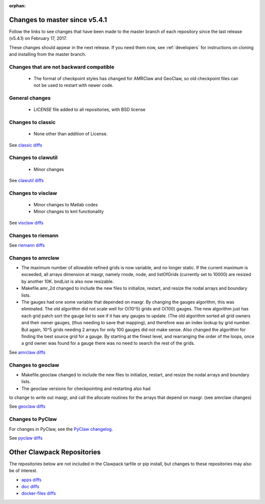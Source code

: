 :orphan:

.. _changes_to_master:

===============================
Changes to master since v5.4.1
===============================


Follow the links to see changes that have been made to the master branch of
each repository since the last release (v5.4.1) on February 17, 2017.

These changes should appear in the next release.  If you need them now,
see :ref:`developers` for instructions on cloning and installing from the
master branch. 

Changes that are not backward compatible
----------------------------------------

 - The format of checkpoint styles has changed for AMRClaw and GeoClaw, so old
   checkpoint files can not be used to restart with newer code.

General changes
---------------

 - `LICENSE` file added to all repositories, with BSD license

Changes to classic
------------------

 - None other than addition of License.

See `classic diffs
<https://github.com/clawpack/classic/compare/v5.4.1...master>`_

Changes to clawutil
-------------------

 - Minor changes

See `clawutil diffs
<https://github.com/clawpack/clawutil/compare/v5.4.1...master>`_

Changes to visclaw
------------------

 - Minor changes to Matlab codes 
 - Minor changes to kml functionality
 
See `visclaw diffs
<https://github.com/clawpack/visclaw/compare/v5.4.1...master>`_

Changes to riemann
------------------

See `riemann diffs
<https://github.com/clawpack/riemann/compare/v5.4.1...master>`_

Changes to amrclaw
------------------
- The maximum number of allowable refined grids is now
  variable, and no longer static. If the current maximum
  is exceeded, all arrays dimension at maxgr, namely
  rnode, node, and listOfGrids (currently set
  to 10000) are resized by another 10K.
  bndList is also now resizable.

- Makefile.amr_2d changed to include the new files to initialize,
  restart, and resize the nodal arrays and boundary lists.

- The gauges had one some variable that depended
  on maxgr. By changing the gauges algorithm, this was
  eliminated. The old algorithm did not scale well for
  O(10^5) grids and O(100) gauges. The new algorithm just
  has each grid patch sort the gauge list to see if it has any
  gauges to update. (The old algorithm sorted all grid owners and
  their owner gauges, (thus needing to save that mapping), and
  therefore was  an index lookup by grid number. But again, 10^5
  grids needing 2 arrays for only 100 gauges did not make sense.
  Also changed the algorithm for finding the best source grid for a
  gauge. By starting at the finest level, and rearranging the order
  of the loops, once a grid owner was found for a gauge there was no
  need to search the rest of the grids.

See `amrclaw diffs
<https://github.com/clawpack/amrclaw/compare/v5.4.1...master>`_

Changes to geoclaw
------------------
- Makefile.geoclaw changed to include the new files to initialize,
  restart, and resize the nodal arrays and boundary lists.

- The geoclaw versions for checkpointing and restarting also had
to change to write out maxgr, and call the allocate routines for
the arrays that depend on maxgr. (see amrclaw changes)

See `geoclaw diffs
<https://github.com/clawpack/geoclaw/compare/v5.4.1...master>`_


Changes to PyClaw
------------------


For changes in PyClaw, see the `PyClaw changelog
<https://github.com/clawpack/pyclaw/blob/master/CHANGES.md>`_.

See `pyclaw diffs
<https://github.com/clawpack/pyclaw/compare/v5.4.1...master>`_

===========================
Other Clawpack Repositories
===========================

The repositories below are not included in the Clawpack tarfile or pip
install, but changes to these repositories may also be of interest.

- `apps diffs
  <https://github.com/clawpack/apps/compare/v5.4.1...master>`_

- `doc diffs
  <https://github.com/clawpack/doc/compare/v5.4.1...master>`_

- `docker-files diffs
  <https://github.com/clawpack/docker-files/compare/v5.4.1...master>`_

